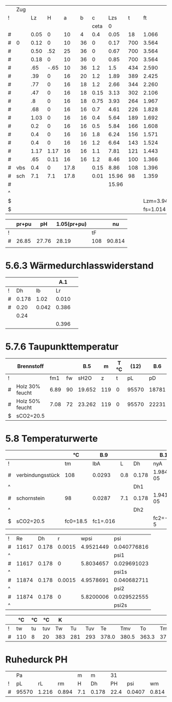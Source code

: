 

#+TBLNAME: Z 
|   | Zug |      |      |      |    |      |       |     |          |        |          |       |       |      |       | 1.2..6 |        |       |       |        |
| ! |     |   Lz |    H |    a |  b |    c |   Lzs |   t |       ft |     VG |       rG |    pH |     A |    U |    Dh |      v |     pd |    lf |    pr |     pu |
|   |     |      |      |      |    | ceta |     0 |     |          |        |          |       |       |      |       |        |        |       |       |        |
|---+-----+------+------+------+----+------+-------+-----+----------+--------+----------+-------+-------+------+-------+--------+--------+-------+-------+--------|
| # |     | 0.05 |    0 |   10 |  4 |  0.4 |  0.05 |  18 |    1.066 |  0.027 |    1.186 |  0.00 | 0.004 | 0.24 | 0.067 |  6.750 | 27.019 | 0.068 | 1.371 | 10.808 |
|---+-----+------+------+------+----+------+-------+-----+----------+--------+----------+-------+-------+------+-------+--------+--------+-------+-------+--------|
| # | 0   | 0.12 |    0 |   10 | 36 |    0 |  0.17 | 700 |    3.564 |  0.091 |    0.355 |  0.00 | 0.036 | 0.56 | 0.257 |  2.528 |  1.134 | 0.040 | 0.021 |  0.000 |
| # |     | 0.50 |  .52 |   25 | 36 |    0 |  0.67 | 700 |    3.564 |  0.091 |    0.355 |  4.64 | 0.090 | 0.86 | 0.419 |  1.011 |  0.181 | 0.034 | 0.007 |  0.000 |
| # |     | 0.18 |    0 |   10 | 36 |    0 |  0.85 | 700 |    3.564 |  0.091 |    0.355 |  0.00 | 0.036 | 0.56 | 0.257 |  2.528 |  1.134 | 0.040 | 0.032 |  0.000 |
|---+-----+------+------+------+----+------+-------+-----+----------+--------+----------+-------+-------+------+-------+--------+--------+-------+-------+--------|
| # |     |  .65 | -.65 |   10 | 36 |  1.2 |   1.5 | 434 |    2.590 |  0.066 |    0.488 | -4.95 | 0.036 | 0.92 | 0.157 |  1.833 |  0.820 | 0.048 | 0.163 |  0.984 |
| # |     |  .39 |    0 |   16 | 20 |  1.2 |  1.89 | 389 |    2.425 |  0.062 |    0.521 |  0.00 | 0.032 | 0.72 | 0.178 |  1.938 |  0.978 | 0.046 | 0.099 |  1.174 |
| # |     |  .77 |    0 |   16 | 18 |  1.2 |  2.66 | 344 |    2.260 |  0.058 |    0.559 |  0.00 | 0.029 | 0.68 | 0.171 |  2.000 |  1.118 | 0.046 | 0.232 |  1.342 |
| # |     |  .47 |    0 |   16 | 18 | 0.15 |  3.13 | 302 |    2.106 |  0.054 |    0.600 |  0.00 | 0.029 | 0.68 | 0.171 |  1.862 |  1.040 | 0.046 | 0.131 |  0.156 |
| # |     |   .8 |    0 |   16 | 18 | 0.75 |  3.93 | 264 |    1.967 |  0.050 |    0.643 |  0.00 | 0.029 | 0.68 | 0.171 |  1.724 |  0.956 | 0.046 | 0.206 |  0.717 |
| # |     |  .68 |    0 |   16 | 16 |  0.7 |  4.61 | 226 |    1.828 |  0.047 |    0.692 |  0.00 | 0.026 | 0.64 | 0.163 |  1.808 |  1.131 | 0.047 | 0.222 |  0.792 |
| # |     | 1.03 |    0 |   16 | 16 |  0.4 |  5.64 | 189 |    1.692 |  0.043 |    0.747 |  0.00 | 0.026 | 0.64 | 0.163 |  1.654 |  1.022 | 0.047 | 0.304 |  0.409 |
| # |     |  0.2 |    0 |   16 | 16 |  0.5 |  5.84 | 166 |    1.608 |  0.041 |    0.786 |  0.00 | 0.026 | 0.64 | 0.163 |  1.577 |  0.977 | 0.047 | 0.056 |  0.488 |
| # |     |  0.4 |    0 |   16 | 16 |  1.8 |  6.24 | 156 |    1.571 |  0.040 |    0.805 |  0.00 | 0.026 | 0.64 | 0.163 |  1.538 |  0.952 | 0.047 | 0.110 |  1.714 |
| # |     |  0.4 |    0 |   16 | 16 |  1.2 |  6.64 | 143 |    1.524 |  0.039 |    0.830 |  0.00 | 0.026 | 0.64 | 0.163 |  1.500 |  0.934 | 0.047 | 0.108 |  1.121 |
| # |     | 1.17 | 1.17 |   16 | 16 |  1.1 |  7.81 | 121 |    1.443 |  0.037 |    0.876 |  4.45 | 0.026 | 0.64 | 0.163 |  1.423 |  0.887 | 0.047 | 0.299 |  0.976 |
| # |     |  .65 | 0.11 |   16 | 16 |  1.2 |  8.46 | 100 |    1.366 |  0.035 |    0.926 |  0.36 | 0.026 | 0.64 | 0.163 |  1.346 |  0.839 | 0.047 | 0.157 |  1.007 |
|---+-----+------+------+------+----+------+-------+-----+----------+--------+----------+-------+-------+------+-------+--------+--------+-------+-------+--------|
| # | vbs |  0.4 |    0 | 17.8 |    | 0.15 |  8.86 | 108 |    1.396 |  0.036 |    0.906 |  0.00 | 0.025 | 0.56 | 0.179 |  1.440 |  0.939 | 0.039 | 0.082 |  0.141 |
| # | sch |  7.1 |  7.1 | 17.8 |    | 0.01 | 15.96 |  98 |    1.359 |  0.035 |    0.930 | 23.26 | 0.025 | 0.56 | 0.179 |  1.400 |  0.911 | 0.039 | 1.409 |  0.009 |
|---+-----+------+------+------+----+------+-------+-----+----------+--------+----------+-------+-------+------+-------+--------+--------+-------+-------+--------|
| # |     |      |      |      |    |      | 15.96 |     |          |        |          | 27.76 |       |      |       |        | 42.972 | 0.000 | 5.009 | 21.838 |
| ^ |     |      |      |      |    |      |       |     |          |        |          |   SpH |       |      |       |        |    Spd |       |   Spr |    Spu |
| $ |     |      |      |      |    |      |       |     | Lzm=3.94 | mB=9.2 | rL=1.264 |       |       |      |       |        |        |       |       |        |
| $ |     |      |      |      |    |      |       |     | fs=1.014 |        |          |       |       |      |       |        |        |       |       |        |
#+TBLFM: $8=$Lz+@-1$Lzs::$10=(273+$t)/273;%.3f::$11=0.00273*$mB*($ft*$fs;%.3f::$12=1.282/($ft*$fs);%.3f::$13=9.81*$H*($rL-$rG);%.2f::$16=4.*$A/$U;%.3f::$17=$VG/$A;%.3f::$18=0.5*$rG*$v*$v;%.3f::$20=$lf*$pd*$Lz/$Dh;%.3f::$21=$c*$pd;%.3f::@4$14..@19$14=$a*$b/10000;%.3f::@4$15..@7$15=(2*$a+$b)/100;%.2f::@4$19..@19$19=1/(1.14+2*log10($Dh/0.003))^2;%.3f::@8$9..@19$9=550*exp(-0.83*($Lzs-$Lz/2-@II-1$Lzs)/$Lzm);%.0f::@8$15..@19$15=2*($a+$b)/100;%.2f::@20$9=remote(TempT,@3$tmv)::@20$14..@21$14=0.785*$a*$a/10000;%.3f::@20$15..@21$15=3.14*$a/100;%.2f::@20$19..@21$19=1/(1.14+2*log10($Dh/0.002))^2;%.3f::@21$9=remote(TempT,@3$tm)::@22$10=string("")::@22$11=string("")::@22$12=string("")::@22$13=vsum(@4..@21)::@22$14=string("")::@22$16=string("")::@22$17=string("")::@22$18=vsum(@4..@21)::@22$20=vsum(@4..@21)::@22$21=vsum(@4..@21)

|   | pr+pu |    pH | 1.05(pr+pu) |     |     nu |
|---+-------+-------+-------------+-----+--------|
| ! |       |       |             |  tF |        |
| # | 26.85 | 27.76 |       28.19 | 108 | 90.814 |
|   |       |       |             |     |        |
#+TBLFM: @3$2=remote(Z,$Spr)+remote(Z,$Spu);%.2f::@3$3=remote(Z,$SpH)::@3$4=1.05*$2;%.2f::@3$5=remote(Z,@20$t)::@3$6=101.09-0.0941*$tF-6.275e-6*$tF^2-3.173*10e-9*$tF^3;%.3f


* 5.6.3 Wärmedurchlasswiderstand

|   |       |       |   A.1 |   |
|---+-------+-------+-------+---|
| ! |    Dh |    lb |    Lr |   |
| # | 0.178 |  1.02 | 0.010 |   |
| # |  0.20 | 0.042 | 0.386 |   |
|   |  0.24 |       |       |   |
|   |       |       | 0.396 |   |
#+TBLFM: $4=(@3$Dh/(2*$lb))*ln(@+1$Dh/$Dh);%.3f::@6$4=vsum(@-3..@-1)

* 5.7.6 Taupunkttemperatur

|   | Brennstoff      |      |    |    B.5 |   m | T °C |  (12) |   B.6 | B.7 °C |
|---+-----------------+------+----+--------+-----+------+-------+-------+--------|
| ! |                 |  fm1 | fw |   sH2O |   z |    t |    pL |    pD |     tP |
| # | Holz 30% feucht | 6.89 | 90 | 19.652 | 119 |    0 | 95570 | 18781 |   58.7 |
| # | Holz 50% feucht | 7.08 | 72 | 23.262 | 119 |    0 | 95570 | 22231 |   62.4 |
| $ | sCO2=20.5       |      |    |        |     |      |       |       |        |
#+TBLFM: $5=1.1+(100/(1+$fw/$sCO2));%.3f::$8=97000*exp(-9.81*$z/(288*($t+273)));%.0f::$9=($sH2O/100)*$pL;%.0f::$10=(4077.9/(23.6448-ln($pD)))-236.67;%.1f

* 5.8 Temperaturwerte

#+TBLNAME: TempK
|   |                  | °C       | B.9      |     |       | B.10      | B.4        |       25 | R B.3     | kg/m³ | m/s    | Re 26 |     35 |     35 |    24 |    23 |       |      |    21 |    20 |
|---+------------------+----------+----------+-----+-------+-----------+------------+----------+-----------+-------+--------+-------+--------+--------+-------+-------+-------+------+-------+-------|
| ! |                  | tm       | lbA      |   L | Dh    | nyA       | cP         |       Pr | R         |    rm | wm     | Re    |    psi |   psis |    Nu |   ali |    Lr |  Dha |     k |     K |
| # | verbindungsstück | 108      | 0.0293   | 0.8 | 0.178 | 1.984e-05 | 1207       |    0.817 | 288.590   | 0.869 | 1.490  | 11617 | 0.0408 | 0.0297 | 56.23 | 9.256 |  0.01 |  0.2 | 4.361 | 0.050 |
| ^ |                  |          |          |     | Dh1   |           |            |          |           |       |        | Re1   |        |        |       |       |       |      |       |    K1 |
| # | schornstein      | 98       | 0.0287   | 7.1 | 0.178 | 1.941e-05 | 1204       |    0.814 | 288.590   | 0.893 | 1.450  | 11874 | 0.0407 | 0.0295 | 45.57 | 7.348 | 0.396 | 0.24 | 1.601 | 0.164 |
| ^ |                  |          |          |     | Dh2   |           |            |          |           |       |        | Re2   |        |        |       |       |       |      |       |    K2 |
| $ | sCO2=20.5        | fc0=18.5 | fc1=.016 |     |       | fc2=-1e-5 | fc3=0.0091 | pL=95570 | fR=0.0001 |       | mB=9.2 |       |        |        |       | ala=8 |       |      |       |       |
#+TBLFM: $4=0.0223+0.000065*$tm;%.4f::$7=15e-6 + (47e-9 * $tm) - (20e-12 * $tm^2);%.3e::$8=(1011+(0.05*$tm)+(0.0003*$tm^2)+(($fc0+($fc1*$tm)+($fc2*$tm^2))*$sCO2))/(1+($fc3*$sCO2));%.0f::$9=$nyA*$cP/$lbA;%.3f::$10=288*(1+($fR*$sCO2));%.3f::$11=$pL/($R*(273+$tm));%.3f::$12=$mB*0.0035/(0.785*$Dh^2*$rm);%.3f::$13=($wm*$Dh*$rm)/$nyA;%.0f::$16=($psi/$psis)^0.67 * 0.0214*($Re^0.8 - 100)*$Pr^0.4 *(1 + ($Dh/$L)^0.67);%.2f::$17=($lbA*$Nu)/$Dh;%.3f::$20=1/( (1/$ali) + $Lr + $Dh/($Dha*$ala));%.3f::$21=(3.14*$Dh*$k*$L)/($mB*0.0035*$cP);%.3f::@3$3=remote(TempT,@3$12);E::@3$14=remote(Psi,$psi1);%.4f::@3$15=remote(Psi,$psi1s);%.4f::@5$3=remote(TempT,@3$13);E::@5$14=remote(Psi,$psi2);%.4f::@5$15=remote(Psi,$psi2s);%.4f

#+TBLNAME: Psi
| ! |    Re |    Dh |      r |      wpsi | psi         |
| # | 11617 | 0.178 | 0.0015 | 4.9521449 | 0.040776816 |
| ^ |       |       |        |           | psi1        |
| # | 11617 | 0.178 |      0 | 5.8034657 | 0.029691023 |
| ^ |       |       |        |           | psi1s       |
| # | 11874 | 0.178 | 0.0015 | 4.9578691 | 0.040682711 |
| ^ |       |       |        |           | psi2        |
| # | 11874 | 0.178 |      0 | 5.8200006 | 0.029522555 |
| ^ |       |       |        |           | psi2s       |
#+TBLFM: $5=-2*log10( (2.51/($Re*sqrt(if("$psi" == "nan", 0.1, $psi)))) + $r/(3.71*$Dh)); E::$6=if("$wpsi"=="nan","nan",1/($wpsi^2));E::@2$2=remote(TempK,$Re1)::@2$3=remote(TempK,$Dh1)::@4$2=remote(TempK,$Re1)::@4$3=remote(TempK,$Dh1)::@6$2=remote(TempK,$Re2)::@6$3=remote(TempK,$Dh2)::@8$2=remote(TempK,$Re2)::@8$3=remote(TempK,$Dh2)

#+TBLNAME: TempT
|   | °C  | °C | °C  | K   |     |     |       |       |       |       | °C  | °C | °C |
|---+-----+----+-----+-----+-----+-----+-------+-------+-------+-------+-----+----+----|
| ! | tw  | tu | tuv | Tw  |  Tu | Tuv |    Te |   Tmv |    To |    Tm | tmv | tm | to |
| # | 110 | 8  | 20  | 383 | 281 | 293 | 378.0 | 380.5 | 363.3 | 370.5 | 108 | 98 | 90 |
#+TBLFM: $5=$tw+273::$6=$tu+273::$7=$tuv+273::$8=$Tu+($Tw-$Tu)*exp(- remote(TempK,$K1));%.1f::$9=$Tu+(($Tw-$Tu)/remote(TempK,$K1))*(1-exp(-remote(TempK,$K1)));%.1f::$10=$Tu+($Te-$Tu)*exp(-remote(TempK,$K2));%.1f::$11=$Tu+(($Te-$Tu)/remote(TempK,$K2))*(1-exp(- remote(TempK,$K2)));%.1f::$12=$Tmv-273;%.0f::$13=$Tm-273;%.0f::$14=$To-273;%.0f


* Ruhedurck PH

|   | Pa    |       |       | m   | m     |   31 |        |       |       |
| ! | pL    |    rL |    rm | H   | Dh    |   PH |    psi |    wm |    PR |
| # | 95570 | 1.216 | 0.894 | 7.1 | 0.178 | 22.4 | 0.0407 | 0.814 | 0.721 |
#+TBLFM: $3=$pL/(288*273);%.3f::$4=$pL/(remote(TempK,@5$R)*remote(TempT,@3$Tm));%.3f::$7=$H*9.81*($rL-$rm);%.1f::$8=remote(Psi,$psi2);%.4f::$9=remote(TempK,@5$wm)::$10=1.5*(remote(Psi,$psi2)*$H/$Dh)*$rm*0.5*$wm^2;%.3f



